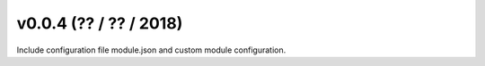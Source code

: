 .. _whatsnew_0004:

v0.0.4 (?? / ?? / 2018)
------------------------

Include configuration file module.json and custom module configuration.
